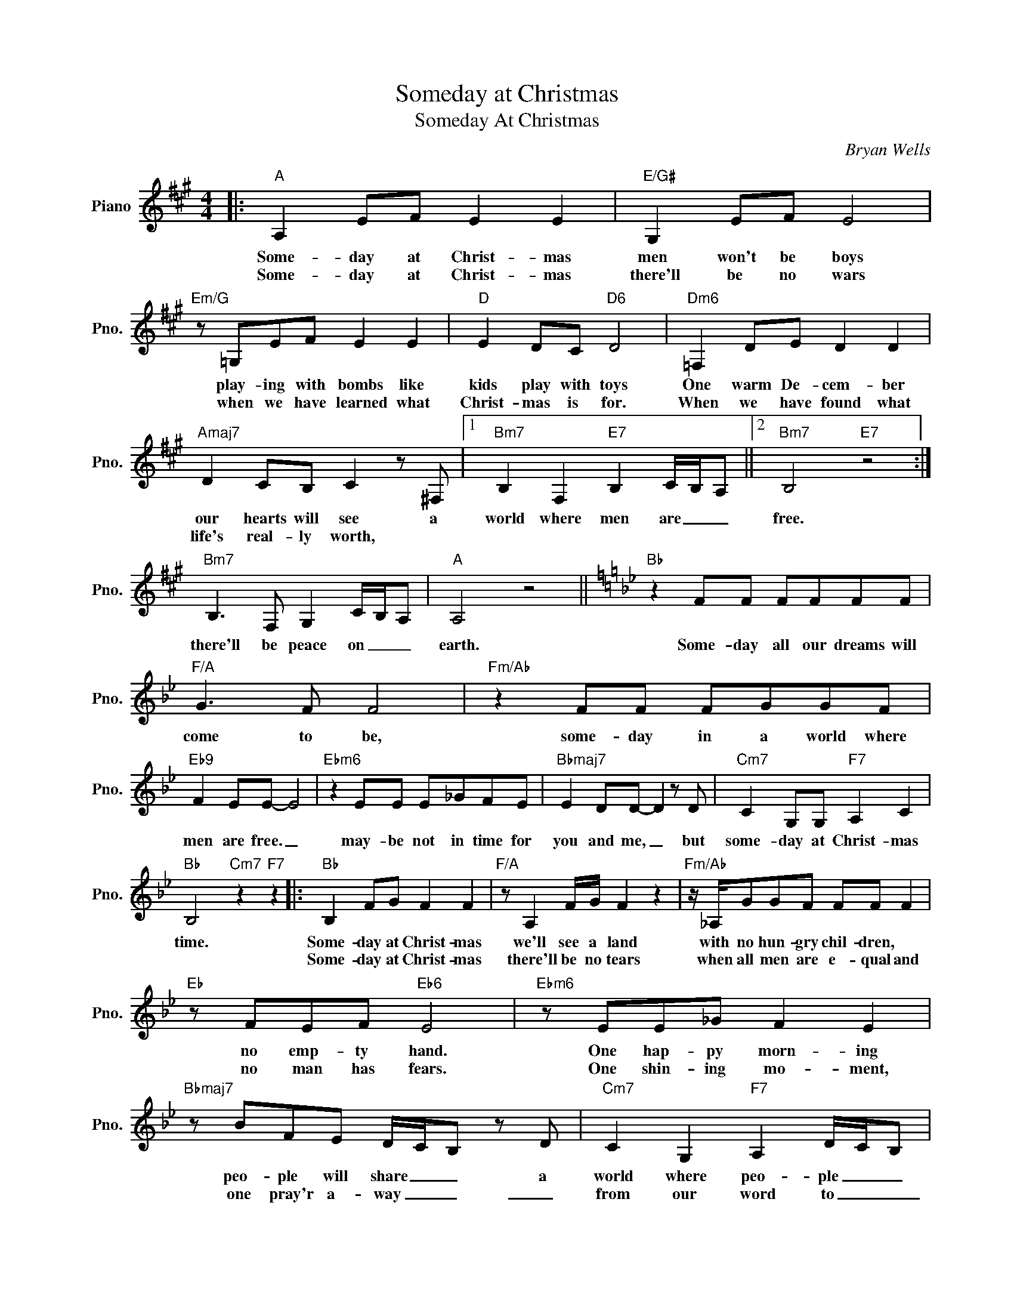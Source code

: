 X:1
T:Someday at Christmas
T:Someday At Christmas
C:Bryan Wells
Z:All Rights Reserved
L:1/8
M:4/4
K:A
V:1 treble nm="Piano" snm="Pno."
%%MIDI program 0
V:1
|:"A" A,2 EF E2 E2 |"E/G#" G,2 EF E4 |"Em/G" z =G,EF E2 E2 |"D" E2 DC"D6" D4 |"Dm6" =F,2 DE D2 D2 | %5
w: Some- day at Christ- mas|men won't be boys|play- ing with bombs like|kids play with toys|One warm De- cem- ber|
w: Some- day at Christ- mas|there'll be no wars|when we have learned what|Christ- mas is for.|When we have found what|
"Amaj7" D2 CB, C2 z ^F, |1"Bm7" B,2 F,2"E7" B,2 C/B,/A, ||2"Bm7" B,4"E7" z4 :| %8
w: our hearts will see a|world where men are _ _|free.|
w: life's real- ly worth, *|||
"Bm7" B,3 F, G,2 C/B,/A, |"A" A,4 z4 ||[K:Bb]"Bb" z2 FF FFFF |"F/A" G3 F F4 |"Fm/Ab" z2 FF FGGF | %13
w: there'll be peace on _ _|earth.|Some- day all our dreams will|come to be,|some- day in a world where|
w: |||||
"Eb9" F2 EE- E4 |"Ebm6" z2 EE E_GFE |"Bbmaj7" E2 DD- D2 z D |"Cm7" C2 G,G,"F7" A,2 C2 | %17
w: men are free. _|may- be not in time for|you and me, _ but|some- day at Christ- mas|
w: ||||
"Bb" B,4"Cm7" z2"F7" z2 |:"Bb" B,2 FG F2 F2 |"F/A" z A,2 F/G/ F2 z2 |"Fm/Ab" z/ _A,/GGF FF F2 | %21
w: time.|Some- day at Christ- mas|we'll see a land|with no hun- gry chil- dren, *|
w: |Some- day at Christ- mas|there'll be no tears|when all men are e- qual and|
"Eb" z FEF"Eb6" E4 |"Ebm6" z EE_G F2 E2 |"Bbmaj7" z BFE D/C/B, z D |"Cm7" C2 G,2"F7" A,2 D/C/B, | %25
w: no emp- ty hand.|One hap- py morn- ing|peo- ple will share _ _ a|world where peo- ple _ _|
w: no man has fears.|One shin- ing mo- ment,|one pray'r a- way _ _ _|from our word to _ _|
"Cm7" C4"F7" z4 :|"Bb" B,4 z4 |[K:B]"B" z2 BG FGFG |"F#/A#" G2 FF- F4 |"F#m/A" z2 =AG GAGF | %30
w: care.||Some- day all our dreams will|come to be, _|some- day in a world where|
w: _|day.||||
"E" F2 GE-"E6" E2 z2 |"Em6" z E2 E E=GFE |"Bmaj7" E2 DD- D3 D |"C#m7" C2 G,G,"F#7" A,2 C/B,/A, | %34
w: men are free, _|may- be not in time for|you and me, _ but|some- day at Christ- mas _ _|
w: ||||
"B" B,4 z4 |[K:C] z"C" cAG GA z2 |"G/B" A2 AB G4 |"Gm/Bb" z GAG A2 GG- |"F" G2 GA"F6" F2 z2 | %39
w: time.|Some- day at Christ- mas|man will not fail.|Hate will be gone and love|_ will pre- vail.|
w: |||||
"Fm6" z FFG G F2 F |"Cmaj7" F2 EE- E3 E |"Dm7" D2 A,2 B,2 CD- |"G7" D4 z4 |"C" z2 GG GGGG | %44
w: Some- day a new world that|we can start _ with|hope in ev- 'ry heart.|_|Some- day all our dreams will|
w: |||||
"G/B" A3 G G4 |"Gm/Bb" z2 GG G_BAG |"F" G3 F"F6" F4 |"Fm6" z2 FF F_AGF |"Cmaj7" F2 EE- E3 E | %49
w: come to be,|some- day in a world where|men are free,|may- be not in time for|you and me, _ but|
w: |||||
"Dm7" D2 A,A,"G7" B,2 D2 |"E7" E4"A7" z2 E2 |"Dm7" F4 G4 |"G7" C4 G4 | C8 |] %54
w: some- day at Christ- mas|time, some-|day at|Christ- mas|time.|
w: |||||


